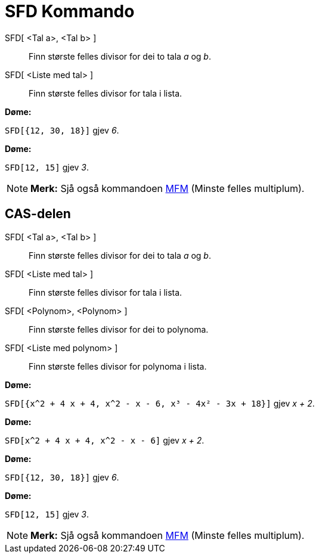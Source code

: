 = SFD Kommando
:page-en: commands/GCD
ifdef::env-github[:imagesdir: /nn/modules/ROOT/assets/images]

SFD[ <Tal a>, <Tal b> ]::
  Finn største felles divisor for dei to tala _a_ og _b_.
SFD[ <Liste med tal> ]::
  Finn største felles divisor for tala i lista.

[EXAMPLE]
====

*Døme:*

`++SFD[{12, 30, 18}]++` gjev _6_.

====

[EXAMPLE]
====

*Døme:*

`++SFD[12, 15]++` gjev _3_.

====

[NOTE]
====

*Merk:* Sjå også kommandoen xref:/commands/MFM.adoc[MFM] (Minste felles multiplum).

====

== CAS-delen

SFD[ <Tal a>, <Tal b> ]::
  Finn største felles divisor for dei to tala _a_ og _b_.
SFD[ <Liste med tal> ]::
  Finn største felles divisor for tala i lista.
SFD[ <Polynom>, <Polynom> ]::
  Finn største felles divisor for dei to polynoma.
SFD[ <Liste med polynom> ]::
  Finn største felles divisor for polynoma i lista.

[EXAMPLE]
====

*Døme:*

`++SFD[{x^2 + 4 x + 4, x^2 - x - 6, x³ - 4x² - 3x + 18}]++` gjev _x + 2_.

====

[EXAMPLE]
====

*Døme:*

`++SFD[x^2 + 4 x + 4, x^2 - x - 6]++` gjev _x + 2_.

====

[EXAMPLE]
====

*Døme:*

`++SFD[{12, 30, 18}]++` gjev _6_.

====

[EXAMPLE]
====

*Døme:*

`++SFD[12, 15]++` gjev _3_.

====

[NOTE]
====

*Merk:* Sjå også kommandoen xref:/commands/MFM.adoc[MFM] (Minste felles multiplum).

====
